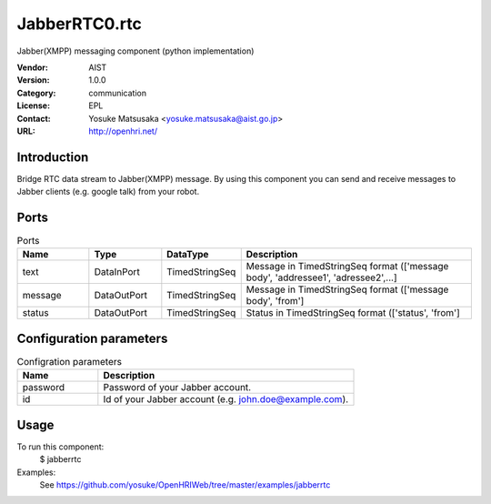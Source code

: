 JabberRTC0.rtc
==============
Jabber(XMPP) messaging component (python implementation)

:Vendor: AIST
:Version: 1.0.0
:Category: communication
:License: EPL
:Contact: Yosuke Matsusaka <yosuke.matsusaka@aist.go.jp>
:URL: http://openhri.net/

Introduction
------------

Bridge RTC data stream to Jabber(XMPP) message. By using this component
you can send and receive messages to Jabber clients (e.g. google talk) from
your robot.

Ports
-----
.. csv-table:: Ports
   :header: "Name", "Type", "DataType", "Description"
   :widths: 8, 8, 8, 26
   
   "text", "DataInPort", "TimedStringSeq", "Message in TimedStringSeq format (['message body', 'addressee1', 'adressee2',...]"
   "message", "DataOutPort", "TimedStringSeq", "Message in TimedStringSeq format (['message body', 'from']"
   "status", "DataOutPort", "TimedStringSeq", "Status in TimedStringSeq format (['status', 'from']"

Configuration parameters
------------------------
.. csv-table:: Configration parameters
   :header: "Name", "Description"
   :widths: 12, 38
   
   "password", "Password of your Jabber account."
   "id", "Id of your Jabber account (e.g. john.doe@example.com)."

Usage
-----

To run this component:
 $ jabberrtc

Examples:
 See https://github.com/yosuke/OpenHRIWeb/tree/master/examples/jabberrtc

